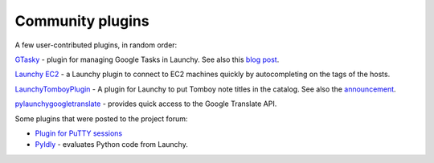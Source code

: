 .. _community_plugins:

Community plugins
=====================

A few user-contributed plugins, in random order:

`GTasky <https://bitbucket.org/urbushey/gtasky>`_ - plugin for managing 
Google Tasks in Launchy. See also this 
`blog post <http://blog.uribushey.com/?p=110906903>`_.
  
`Launchy EC2 <https://github.com/WoLpH/launchy-ec2>`_ - a Launchy plugin to 
connect to EC2 machines quickly by autocompleting on the tags of the hosts.
  
`LaunchyTomboyPlugin <https://pypi.python.org/pypi/LaunchyTomboyPlugin>`_ -
A plugin for Launchy to put Tomboy note titles in the catalog. See also the
`announcement <http://gnome-tomboy.1788872.n4.nabble.com/Launchy-Tomboy-Plugin-td4654276.html>`_.
  
`pylaunchygoogletranslate <https://code.google.com/p/pylaunchygoogletranslate/>`_ - 
provides quick access to the Google Translate API.


Some plugins that were posted to the project forum:

* `Plugin for PuTTY sessions <https://sourceforge.net/p/pylaunchy/discussion/850241/thread/0f96a175/>`_

* `PyIdly <https://sourceforge.net/p/pylaunchy/discussion/850241/thread/742e19e4/>`_ -
  evaluates Python code from Launchy.
